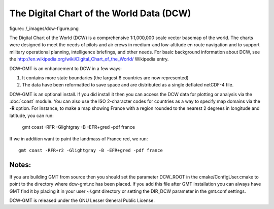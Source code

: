 The Digital Chart of the World Data (DCW)
========================================

figure:: /_images/dcw-figure.png

The Digital Chart of the World (DCW) is a comprehensive 1:1,000,000 scale
vector basemap of the world. The charts were designed to meet the needs
of pilots and air crews in medium-and low-altitude en route navigation
and to support military operational planning, intelligence briefings,
and other needs. For basic background information about DCW, see the
`<http://en.wikipedia.org/wiki/Digital_Chart_of_the_World/>`_ Wikipedia entry.

DCW-GMT is an enhancement to DCW in a few ways:

#. It contains more state boundaries (the largest 8 countries are now represented)
#. The data have been reformatted to save space and are distributed as a single deflated netCDF-4 file.

DCW-GMT is an optional install.  If you did install it then you can access the DCW data for plotting
or analysis via the :doc:`coast` module.  You can also use the ISO 2-character codes for countries
as a way to specify map domains via the **-R** option.  For instance, to make a map showing France
with a region rounded to the nearest 2 degrees in longitude and latitude, you can run:

    gmt coast -RFR -Glightgray -B -EFR+gred -pdf france

If we in addition want to paint the landmass of France red, we run::

    gmt coast -RFR+r2 -Glightgray -B -EFR+gred -pdf france 

Notes:
------

If you are building GMT from source then you should set the parameter
DCW_ROOT in the cmake/ConfigUser.cmake to point to the directory where
dcw-gmt.nc has been placed.  If you add this file after GMT installation you can always
have GMT find it by placing it in your user ~/.gmt directory or setting the DIR_DCW parameter in
the gmt.conf settings.
    
DCW-GMT is released under the GNU Lesser General Public License.
